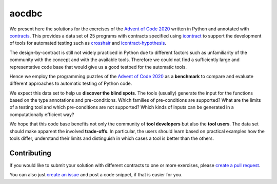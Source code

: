 ******
aocdbc
******

.. image:: https://github.com/mristin/aocdbc/actions/workflows/test-on-push-to-main.yml/badge.svg
    :target: https://github.com/mristin/aocdbc/actions/workflows/test-on-push-to-main.yml
    :alt: Test on push to main

.. image:: https://coveralls.io/repos/github/mristin/aocdbc/badge.svg?branch=main
    :target: https://coveralls.io/github/mristin/aocdbc?branch=main

We present here the solutions for the exercises of the `Advent of Code 2020`_ written
in Python and annotated with `contracts`_.
This provides a data set of 25 programs with contracts specified using
`icontract`_ to support the development of tools for automated testing such as
`crosshair`_ and `icontract-hypothesis`_.

.. _Advent of Code 2020: https://adventofcode.com/2020
.. _contracts: https://en.wikipedia.org/wiki/Design_by_contract
.. _icontract: https://github.com/mristin/icontract
.. _crosshair: https://github.com/pschanely/CrossHair
.. _icontract-hypothesis: https://github.com/mristin/icontract-hypothesis

The design-by-contract is still not widely practiced in Python due to different factors
such as unfamiliarity of the community with the concept and with the available tools.
Therefore we could not find a sufficiently large and representative code base that
would give us a good testbed for the automatic tools.

Hence we employ the programming puzzles of the `Advent of Code 2020`_ as a
**benchmark** to compare and evaluate different approaches to automatic testing of
Python code.

We expect this data set to help us **discover the blind spots**.
The tools (usually) generate the input for the functions based on the type annotations
and pre-conditions.
Which families of pre-conditions are supported?
What are the limits of a testing tool and which pre-conditions are not supported?
Which kinds of inputs can be generated in a computationally efficient way?

We hope that this code base benefits not only the community of **tool developers** but
also the **tool users**.
The data set should make apparent the involved **trade-offs**.
In particular, the users should learn based on practical examples how the tools differ,
understand their limits and distinguish in which cases a tool is better than
the others.

Contributing
============
If you would like to submit your solution with different contracts to one or
more exercises, please `create a pull request`_.

You can also just `create an issue`_ and post a code snippet, if that is easier for you.

.. _create a pull request: https://docs.github.com/en/github/collaborating-with-issues-and-pull-requests/creating-a-pull-request-from-a-fork
.. _create an issue: https://github.com/mristin/aocdbc/issues/new
